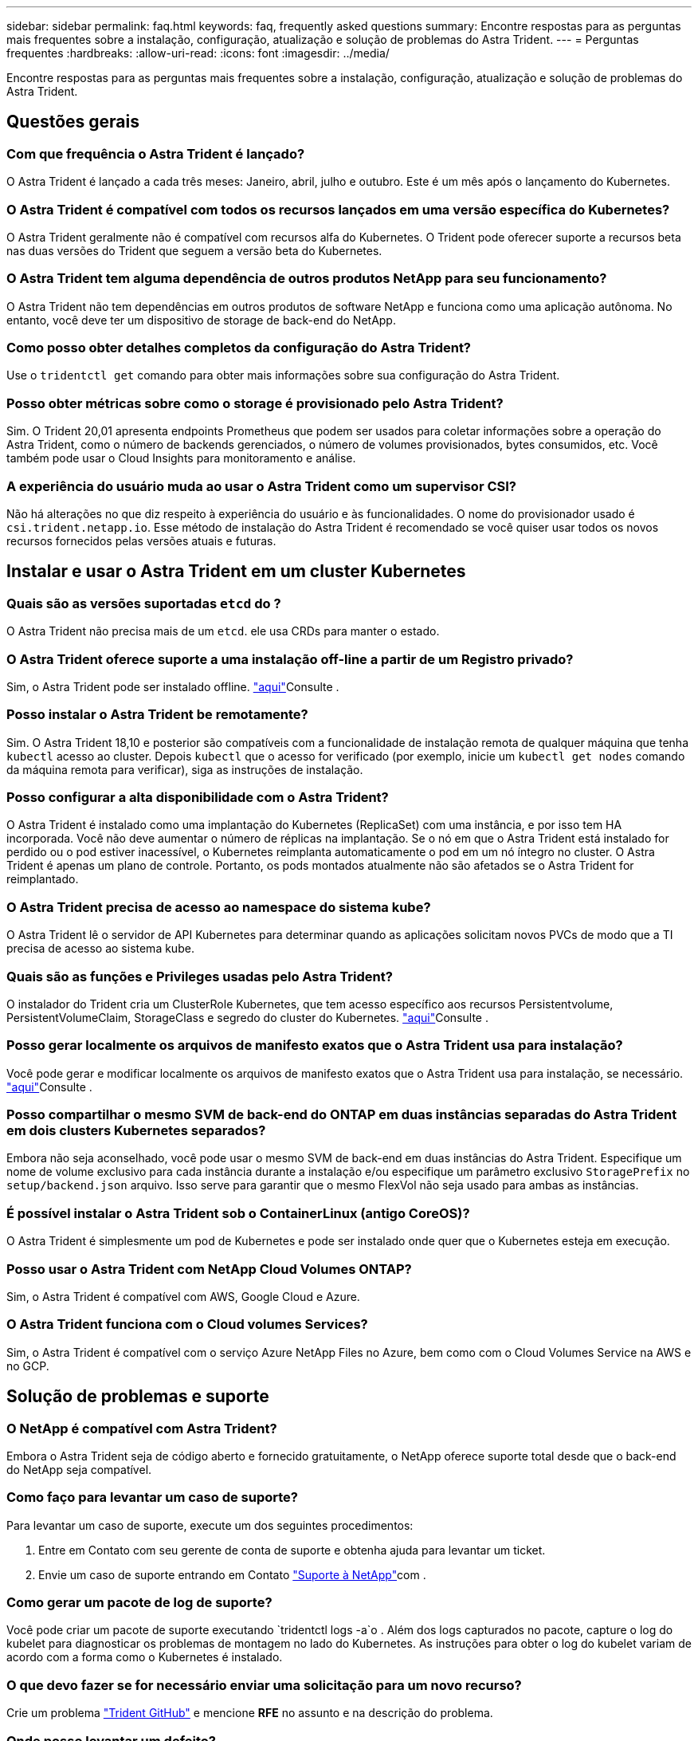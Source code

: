 ---
sidebar: sidebar 
permalink: faq.html 
keywords: faq, frequently asked questions 
summary: Encontre respostas para as perguntas mais frequentes sobre a instalação, configuração, atualização e solução de problemas do Astra Trident. 
---
= Perguntas frequentes
:hardbreaks:
:allow-uri-read: 
:icons: font
:imagesdir: ../media/


Encontre respostas para as perguntas mais frequentes sobre a instalação, configuração, atualização e solução de problemas do Astra Trident.



== Questões gerais



=== Com que frequência o Astra Trident é lançado?

O Astra Trident é lançado a cada três meses: Janeiro, abril, julho e outubro. Este é um mês após o lançamento do Kubernetes.



=== O Astra Trident é compatível com todos os recursos lançados em uma versão específica do Kubernetes?

O Astra Trident geralmente não é compatível com recursos alfa do Kubernetes. O Trident pode oferecer suporte a recursos beta nas duas versões do Trident que seguem a versão beta do Kubernetes.



=== O Astra Trident tem alguma dependência de outros produtos NetApp para seu funcionamento?

O Astra Trident não tem dependências em outros produtos de software NetApp e funciona como uma aplicação autônoma. No entanto, você deve ter um dispositivo de storage de back-end do NetApp.



=== Como posso obter detalhes completos da configuração do Astra Trident?

Use o `tridentctl get` comando para obter mais informações sobre sua configuração do Astra Trident.



=== Posso obter métricas sobre como o storage é provisionado pelo Astra Trident?

Sim. O Trident 20,01 apresenta endpoints Prometheus que podem ser usados para coletar informações sobre a operação do Astra Trident, como o número de backends gerenciados, o número de volumes provisionados, bytes consumidos, etc. Você também pode usar o Cloud Insights para monitoramento e análise.



=== A experiência do usuário muda ao usar o Astra Trident como um supervisor CSI?

Não há alterações no que diz respeito à experiência do usuário e às funcionalidades. O nome do provisionador usado é `csi.trident.netapp.io`. Esse método de instalação do Astra Trident é recomendado se você quiser usar todos os novos recursos fornecidos pelas versões atuais e futuras.



== Instalar e usar o Astra Trident em um cluster Kubernetes



=== Quais são as versões suportadas `etcd` do ?

O Astra Trident não precisa mais de um `etcd`. ele usa CRDs para manter o estado.



=== O Astra Trident oferece suporte a uma instalação off-line a partir de um Registro privado?

Sim, o Astra Trident pode ser instalado offline. link:trident-get-started/kubernetes-deploy.html["aqui"^]Consulte .



=== Posso instalar o Astra Trident be remotamente?

Sim. O Astra Trident 18,10 e posterior são compatíveis com a funcionalidade de instalação remota de qualquer máquina que tenha `kubectl` acesso ao cluster. Depois `kubectl` que o acesso for verificado (por exemplo, inicie um `kubectl get nodes` comando da máquina remota para verificar), siga as instruções de instalação.



=== Posso configurar a alta disponibilidade com o Astra Trident?

O Astra Trident é instalado como uma implantação do Kubernetes (ReplicaSet) com uma instância, e por isso tem HA incorporada. Você não deve aumentar o número de réplicas na implantação. Se o nó em que o Astra Trident está instalado for perdido ou o pod estiver inacessível, o Kubernetes reimplanta automaticamente o pod em um nó íntegro no cluster. O Astra Trident é apenas um plano de controle. Portanto, os pods montados atualmente não são afetados se o Astra Trident for reimplantado.



=== O Astra Trident precisa de acesso ao namespace do sistema kube?

O Astra Trident lê o servidor de API Kubernetes para determinar quando as aplicações solicitam novos PVCs de modo que a TI precisa de acesso ao sistema kube.



=== Quais são as funções e Privileges usadas pelo Astra Trident?

O instalador do Trident cria um ClusterRole Kubernetes, que tem acesso específico aos recursos Persistentvolume, PersistentVolumeClaim, StorageClass e segredo do cluster do Kubernetes. link:trident-get-started/kubernetes-customize-deploy-tridentctl.html["aqui"^]Consulte .



=== Posso gerar localmente os arquivos de manifesto exatos que o Astra Trident usa para instalação?

Você pode gerar e modificar localmente os arquivos de manifesto exatos que o Astra Trident usa para instalação, se necessário. link:trident-get-started/kubernetes-customize-deploy-tridentctl.html["aqui"^]Consulte .



=== Posso compartilhar o mesmo SVM de back-end do ONTAP em duas instâncias separadas do Astra Trident em dois clusters Kubernetes separados?

Embora não seja aconselhado, você pode usar o mesmo SVM de back-end em duas instâncias do Astra Trident. Especifique um nome de volume exclusivo para cada instância durante a instalação e/ou especifique um parâmetro exclusivo `StoragePrefix` no `setup/backend.json` arquivo. Isso serve para garantir que o mesmo FlexVol não seja usado para ambas as instâncias.



=== É possível instalar o Astra Trident sob o ContainerLinux (antigo CoreOS)?

O Astra Trident é simplesmente um pod de Kubernetes e pode ser instalado onde quer que o Kubernetes esteja em execução.



=== Posso usar o Astra Trident com NetApp Cloud Volumes ONTAP?

Sim, o Astra Trident é compatível com AWS, Google Cloud e Azure.



=== O Astra Trident funciona com o Cloud volumes Services?

Sim, o Astra Trident é compatível com o serviço Azure NetApp Files no Azure, bem como com o Cloud Volumes Service na AWS e no GCP.



== Solução de problemas e suporte



=== O NetApp é compatível com Astra Trident?

Embora o Astra Trident seja de código aberto e fornecido gratuitamente, o NetApp oferece suporte total desde que o back-end do NetApp seja compatível.



=== Como faço para levantar um caso de suporte?

Para levantar um caso de suporte, execute um dos seguintes procedimentos:

. Entre em Contato com seu gerente de conta de suporte e obtenha ajuda para levantar um ticket.
. Envie um caso de suporte entrando em Contato https://www.netapp.com/company/contact-us/support/["Suporte à NetApp"^]com .




=== Como gerar um pacote de log de suporte?

Você pode criar um pacote de suporte executando `tridentctl logs -a`o . Além dos logs capturados no pacote, capture o log do kubelet para diagnosticar os problemas de montagem no lado do Kubernetes. As instruções para obter o log do kubelet variam de acordo com a forma como o Kubernetes é instalado.



=== O que devo fazer se for necessário enviar uma solicitação para um novo recurso?

Crie um problema https://github.com/NetApp/trident["Trident GitHub"^] e mencione *RFE* no assunto e na descrição do problema.



=== Onde posso levantar um defeito?

Crie um problema no https://github.com/NetApp/trident["Astra Trident GitHub"^]. Certifique-se de incluir todas as informações e logs necessários relativos ao problema.



=== O que acontece se eu tiver uma pergunta rápida sobre o Astra Trident sobre a qual preciso de esclarecimentos? Existe uma comunidade ou um fórum?

Se você tiver dúvidas, problemas ou solicitações, entre em Contato conosco através de nossa http://netapp.io/slack["Folga"^] equipe ou GitHub.



=== A senha do meu sistema de storage mudou e o Astra Trident não funciona mais. Como faço para recuperar?

Atualize a senha do backend com `tridentctl update backend myBackend -f </path/to_new_backend.json> -n trident`o . Substitua `myBackend` no exemplo pelo nome do backend e ``/path/to_new_backend.json` pelo caminho para o arquivo correto `backend.json`.



=== O Astra Trident não encontra meu nó Kubernetes. Como faço para corrigir isso?

Há dois cenários prováveis pelos quais o Astra Trident não consegue encontrar um nó Kubernetes. Pode ser devido a um problema de rede no Kubernetes ou a um problema de DNS. O daemonset do nó do Trident que é executado em cada nó do Kubernetes deve ser capaz de se comunicar com o controlador Trident para Registrar o nó no Trident. Se as alterações de rede ocorrerem após a instalação do Astra Trident, você encontrará esse problema apenas com novos nós Kubernetes adicionados ao cluster.



=== Se o pod Trident for destruído, eu perderei os dados?

Os dados não serão perdidos se o pod Trident for destruído. Os metadados do Trident são armazenados em objetos CRD. Todos os PVS que foram provisionados pelo Trident funcionarão normalmente.



== Atualizar o Astra Trident



=== Posso atualizar de uma versão mais antiga diretamente para uma versão mais recente (ignorando algumas versões)?

A NetApp oferece suporte à atualização do Astra Trident de um grande lançamento para o próximo grande lançamento imediato. Você pode atualizar da versão 18.xx para 19.xx, 19.xx para 20.xx, e assim por diante. Você deve testar a atualização em um laboratório antes da implantação da produção.



=== É possível fazer o downgrade do Trident para uma versão anterior?

Há uma série de fatores a serem avaliados se você quiser fazer downgrade. link:trident-managing-k8s/downgrade-trident.html["a seção sobre downgrade"^]Consulte .



== Gerenciar backends e volumes



=== Preciso definir o gerenciamento e LIFs de dados em um arquivo de definição de back-end do ONTAP?

O NetApp recomenda ter ambos no arquivo de definição de back-end. No entanto, o Management LIF é o único que é obrigatório.



=== O Astra Trident pode configurar o CHAP para backends ONTAP?

Sim. A partir de 20,04, o Astra Trident suporta CHAP bidirecional para backends ONTAP. Isso requer configuração `useCHAP=true` em sua configuração de back-end.



=== Como faço para gerenciar políticas de exportação com o Astra Trident?

O Astra Trident pode criar e gerenciar políticas de exportação dinamicamente a partir da versão 20,04. Isso permite que o administrador de storage forneça um ou mais blocos CIDR em sua configuração de back-end e que o Trident adicione IPs de nós que se enquadram nesses intervalos a uma política de exportação criada por ele. Dessa forma, o Astra Trident gerencia automaticamente a adição e exclusão de regras para nós com IPs nos CIDR fornecidos. Este recurso requer o CSI Trident.



=== Podemos especificar uma porta no DataLIF?

O Astra Trident 19,01 e posterior suportam a especificação de uma porta no DataLIF. Configure-o `backend.json` no arquivo como ``“managementLIF”: <ip address>:<port>”``. Por exemplo, se o endereço IP do LIF de gerenciamento for 192,0.2,1 e a porta for 1000, configure ``"managementLIF": "192.0.2.1:1000"``o .



=== Os endereços IPv6 podem ser usados para os LIFs de gerenciamento e dados?

Sim. O Astra Trident 20,01 suporta a definição de endereços IPv6 para os parâmetros de gerenciamento de LIF e dataLIF para backends ONTAP. Você deve garantir que o endereço segue a semântica IPv6 e que o managementLIF é definido entre colchetes (por exemplo, ``[ec0d:6504:a9c1:ae67:53d1:4bdf:ab32:e233]``). Você também deve garantir que o Astra Trident esteja instalado usando o ``--use-ipv6` sinalizador para que ele funcione em mais de IPv6.



=== É possível atualizar o LIF de gerenciamento no back-end?

Sim, é possível atualizar o backend Management LIF usando o `tridentctl update backend` comando.



=== É possível atualizar o Data LIF no backend?

Não, não é possível atualizar o Data LIF no backend.



=== Posso criar vários back-ends no Astra Trident para Kubernetes?

O Astra Trident pode dar suporte a muitos backends simultaneamente, seja com o mesmo driver ou com drivers diferentes.



=== Como o Astra Trident armazena credenciais de back-end?

O Astra Trident armazena as credenciais de back-end como segredos do Kubernetes.



=== Como o Astra Trident seleciona um back-end específico?

Se os atributos de back-end não puderem ser usados para selecionar automaticamente os pools corretos para uma classe, os `storagePools` parâmetros e `additionalStoragePools` serão usados para selecionar um conjunto específico de pools.



=== Como posso garantir que o Astra Trident não provisione de um back-end específico?

O `excludeStoragePools` parâmetro é usado para filtrar o conjunto de pools que o Astra Trident usará para provisionar e removerá todos os pools correspondentes.



=== Se houver vários backends do mesmo tipo, como o Astra Trident seleciona qual back-end usar?

Se houver vários backends configurados do mesmo tipo, o Astra Trident seleciona o back-end apropriado com base nos parâmetros presentes no `StorageClass` e `PersistentVolumeClaim`no . Por exemplo, se houver vários backends de driver ONTAP-nas, o Astra Trident tentará corresponder parâmetros no `StorageClass` e `PersistentVolumeClaim` combinou e corresponder a um back-end que possa atender aos requisitos listados em `StorageClass` e `PersistentVolumeClaim`. Se houver vários backends que correspondam à solicitação, o Astra Trident seleciona um deles aleatoriamente.



=== O Astra Trident é compatível com CHAP bidirecional com Element/SolidFire?

Sim.



=== Como o Astra Trident implanta Qtrees em um volume ONTAP? Quantos Qtrees podem ser implantados em um único volume?

 `ontap-nas-economy`O driver cria até 200 Qtrees no mesmo FlexVol (configurável entre 50 e 300), 100.000 Qtrees por nó de cluster e 2,4M por cluster. Quando você insere um novo `PersistentVolumeClaim` que é atendido pelo driver de economia, o driver procura ver se já existe um FlexVol que pode atender o novo Qtree. Se o FlexVol não existir que possa servir o Qtree, um novo FlexVol será criado.



=== Como posso definir permissões Unix para volumes provisionados no ONTAP nas?

Você pode definir permissões Unix no volume provisionado pelo Astra Trident definindo um parâmetro no arquivo de definição de back-end.



=== Como posso configurar um conjunto explícito de opções de montagem ONTAP NFS enquanto provisiono um volume?

Por padrão, o Astra Trident não define as opções de montagem como nenhum valor com o Kubernetes. Para especificar as opções de montagem na classe de armazenamento do Kubernetes, siga o exemplo fornecido https://github.com/NetApp/trident/blob/master/trident-installer/sample-input/storage-class-ontapnas-k8s1.8-mountoptions.yaml#L6["aqui"^].



=== Como faço para definir os volumes provisionados para uma política de exportação específica?

Para permitir que os hosts apropriados acessem um volume, use o `exportPolicy` parâmetro configurado no arquivo de definição de back-end.



=== Como definir a criptografia de volumes por meio do Astra Trident com ONTAP?

Você pode definir a criptografia no volume provisionado pelo Trident usando o parâmetro de criptografia no arquivo de definição de back-end.



=== Qual é a melhor maneira de implementar QoS para ONTAP por meio do Astra Trident?

 `StorageClasses`Use para implementar QoS para ONTAP.



=== Como especificar o provisionamento thin ou thick por meio do Astra Trident?

Os drivers ONTAP oferecem suporte ao provisionamento thin ou thick. Os drivers do ONTAP são padrão para thin Provisioning. Se o provisionamento espesso for desejado, você deverá configurar o arquivo de definição de back-end ou o `StorageClass`. Se ambos estiverem configurados, `StorageClass` tem precedência. Configure o seguinte para o ONTAP:

. On `StorageClass`, defina o `provisioningType` atributo como thick (espesso).
. No arquivo de definição de back-end, ative volumes espessos definindo `backend spaceReserve parameter` como volume.




=== Como posso garantir que os volumes que estão a ser utilizados não sejam eliminados mesmo que elimine acidentalmente o PVC?

A proteção de PVC é ativada automaticamente no Kubernetes a partir da versão 1,10.



=== Posso expandir PVCs de NFS criados pelo Astra Trident?

Sim. Você pode expandir um PVC que foi criado pelo Astra Trident. Observe que o volume com crescimento automático é um recurso do ONTAP que não é aplicável ao Trident.



=== Se eu tiver um volume criado fora do Astra Trident, posso importá-lo para o Astra Trident?

A partir de 19,04, você pode usar o recurso de importação de volume para levar volumes para o Kubernetes.



=== Posso importar um volume enquanto estiver no modo de proteção de dados (DP) da SnapMirror ou offline?

A importação de volume falha se o volume externo estiver no modo DP ou estiver offline. Você recebe a seguinte mensagem de erro:

[listing]
----
Error: could not import volume: volume import failed to get size of volume: volume <name> was not found (400 Bad Request) command terminated with exit code 1.
Make sure to remove the DP mode or put the volume online before importing the volume.
----


=== Posso expandir PVCs iSCSI criados pelo Astra Trident?

O Trident 19,10 suporta a expansão de PVS iSCSI usando o Supervisor de CSI.



=== Como a cota de recursos é traduzida para um cluster NetApp?

A cota de recursos de armazenamento do Kubernetes deve funcionar enquanto o armazenamento do NetApp tiver capacidade. Quando o storage do NetApp não consegue atender às configurações de cota do Kubernetes devido à falta de capacidade, o Astra Trident tenta provisionar, mas faz erros.



=== Posso criar snapshots de volume usando o Astra Trident?

Sim. A criação de snapshots de volume sob demanda e volumes persistentes a partir de snapshots é compatível com o Astra Trident. Para criar PVS a partir de instantâneos, certifique-se de que a `VolumeSnapshotDataSource` porta de recurso foi ativada.



=== Quais são os drivers compatíveis com snapshots de volume Astra Trident?

A partir de hoje, o suporte a snapshot sob demanda está disponível para o nosso `ontap-nas` `ontap-san` , `ontap-san-economy`, `solidfire-san`, , , `aws-cvs` `gcp-cvs`, e `azure-netapp-files` drivers de back-end.



=== Como faço para fazer um backup instantâneo de um volume provisionado pelo Astra Trident com ONTAP?

Isso está disponível nos `ontap-nas` drivers , `ontap-san` e `ontap-nas-flexgroup` . Você também pode especificar um `snapshotPolicy` para o `ontap-san-economy` driver no nível FlexVol.

Isso também está disponível `ontap-nas-economy` nos drivers, mas na granularidade de nível FlexVol e não na granularidade de nível de qtree. Para habilitar a capacidade de snapshot volumes provisionados pelo Astra Trident, defina a opção de parâmetro de back-end `snapshotPolicy` para a política de snapshot desejada, conforme definido no back-end do ONTAP. Todos os snapshots feitos pelo controlador de storage não são conhecidos pelo Astra Trident.



=== Posso definir uma porcentagem de reserva de snapshot para um volume provisionado por meio do Astra Trident?

Sim, você pode reservar uma porcentagem específica de espaço em disco para armazenar as cópias snapshot por meio do Astra Trident definindo `snapshotReserve` o atributo no arquivo de definição de back-end. Se você configurou `snapshotPolicy` e `snapshotReserve` no arquivo de definição de back-end, a porcentagem de reserva de snapshot é definida de acordo com a `snapshotReserve` porcentagem mencionada no arquivo de back-end. Se o `snapshotReserve` número percentual não for mencionado, ONTAP por padrão leva a porcentagem de reserva de snapshot como 5. Se a `snapshotPolicy` opção estiver definida como None (nenhum), a percentagem de reserva de instantâneos é definida como 0.



=== Posso acessar diretamente o diretório instantâneo do volume e copiar arquivos?

Sim, você pode acessar o diretório instantâneo no volume provisionado pelo Trident definindo o `snapshotDir` parâmetro no arquivo de definição de back-end.



=== Posso configurar o SnapMirror para volumes com o Astra Trident?

Atualmente, o SnapMirror precisa ser definido externamente usando a CLI ou o OnCommand System Manager do ONTAP.



=== Como faço para restaurar volumes persistentes para um snapshot específico do ONTAP?

Para restaurar um volume para um instantâneo do ONTAP, execute as seguintes etapas:

. Quiesce o pod do aplicativo que está usando o volume persistente.
. Reverter para o snapshot necessário por meio da CLI ou OnCommand System Manager do ONTAP.
. Reinicie o pod de aplicativos.




=== O Trident provisiona volumes em SVMs que têm um espelhamento de compartilhamento de carga configurado?

Os espelhos de compartilhamento de carga podem ser criados para volumes raiz de SVMs que fornecem dados por NFS. O ONTAP atualiza automaticamente os espelhos de compartilhamento de carga para volumes criados pelo Trident. Isso pode resultar em atrasos nos volumes de montagem. Quando vários volumes são criados usando o Trident, o provisionamento de um volume depende da atualização do espelhamento de compartilhamento de carga do ONTAP.



=== Como posso separar o uso da classe de storage para cada cliente/locatário?

O Kubernetes não permite classes de storage em namespaces. No entanto, você pode usar o Kubernetes para limitar o uso de uma classe de armazenamento específica por namespace usando cotas de recursos de armazenamento, que são por namespace. Para negar acesso a um namespace específico a um armazenamento específico, defina a cota de recurso como 0 para essa classe de armazenamento.
